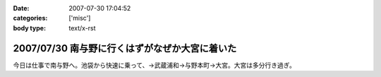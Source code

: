 :date: 2007-07-30 17:04:52
:categories: ['misc']
:body type: text/x-rst

===============================================
2007/07/30 南与野に行くはずがなぜか大宮に着いた
===============================================

今日は仕事で南与野へ。池袋から快速に乗って、→武蔵浦和→与野本町→大宮。大宮は多分行き過ぎ。

.. :extend type: text/html
.. :extend:

